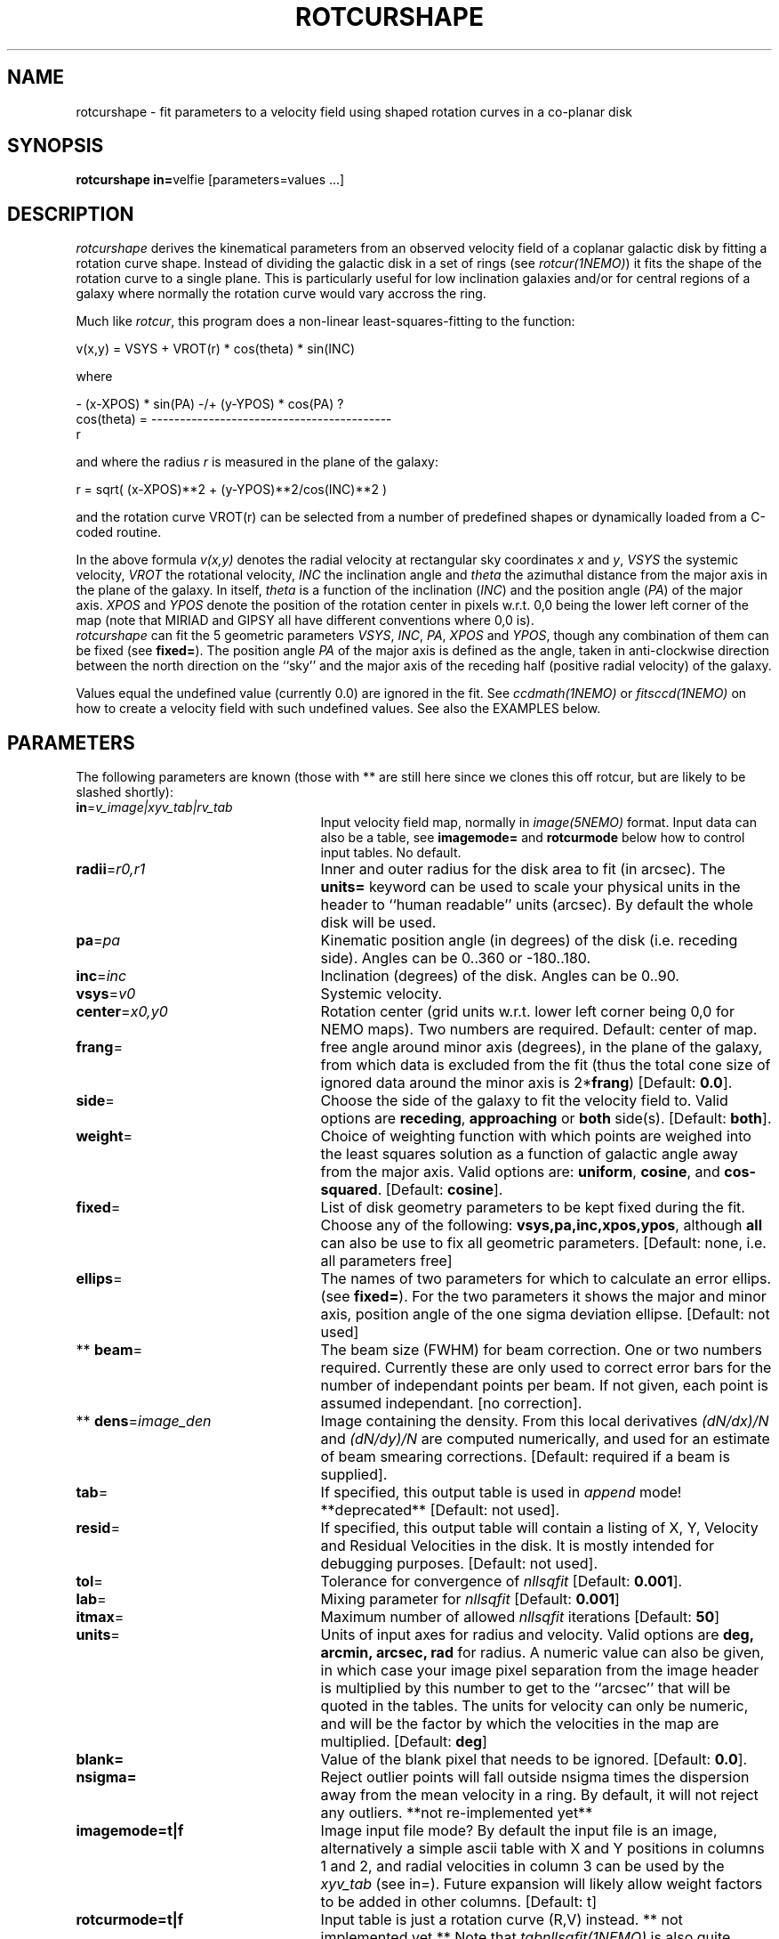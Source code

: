 .TH ROTCURSHAPE 1NEMO "26 July 2002"
.SH NAME
rotcurshape \- fit parameters to a velocity field using shaped rotation curves in a co-planar disk
.SH SYNOPSIS
\fBrotcurshape in=\fPvelfie [parameters=values ...]
.SH DESCRIPTION
\fIrotcurshape\fP derives the kinematical parameters from an observed
velocity field of a coplanar galactic disk by fitting a rotation curve shape.
Instead of dividing the galactic disk in a set of rings (see \fIrotcur(1NEMO)\fP)
it fits the shape of the rotation curve to a single plane. This is particularly
useful for low inclination galaxies and/or for central regions of a galaxy where
normally the rotation curve would vary accross the ring.


.PP
Much like \fIrotcur\fP, this program does a non-linear least-squares-fitting to the function:
.PP
.cs 1 20
.ss 20
.nf
         v(x,y) = VSYS + VROT(r) * cos(theta) * sin(INC)

where

                      - (x-XPOS) * sin(PA) -/+ (y-YPOS) * cos(PA)  ?
          cos(theta) = ------------------------------------------
                                       r

.cs 1
.fi
and where the radius \fIr\fP is measured in the plane of the galaxy:
.cs 1 20
.ss 20
.nf

         r = sqrt( (x-XPOS)**2 + (y-YPOS)**2/cos(INC)**2 )

.cs 1
.fi
and the rotation curve VROT(r) can be selected from a number of predefined
shapes or dynamically loaded from a C-coded routine.
.PP
In the above formula
\fIv(x,y)\fP denotes the radial velocity at rectangular sky
coordinates \fIx\fP and \fIy\fP, \fIVSYS\fP the systemic 
velocity, \fIVROT\fP the rotational
velocity, \fIINC\fP the inclination angle and \fItheta\fP the 
azimuthal distance
from the major axis in the plane of the galaxy.  
In itself, \fItheta\fP is a function of
the inclination (\fIINC\fP) and the 
position angle (\fIPA\fP) of the major axis.
\fIXPOS\fP and \fIYPOS\fP denote the position of the rotation center
in pixels w.r.t. 0,0 being the lower left corner of the map
(note that MIRIAD and GIPSY all have different conventions where
0,0 is).
 \fIrotcurshape\fP
can fit the 5 geometric parameters
\fIVSYS\fP, \fIINC\fP, \fIPA\fP, \fIXPOS\fP and \fIYPOS\fP, 
though any combination of them can be fixed
(see \fBfixed=\fP).
The position angle \fIPA\fP of the major axis is defined as the
angle, taken in anti-clockwise direction between the north direction on
the ``sky'' and the major axis of the receding half (positive 
radial velocity) of the galaxy. 
.PP
Values equal the undefined value (currently 0.0) are ignored in the
fit. See \fIccdmath(1NEMO)\fP or \fIfitsccd(1NEMO)\fP on how to
create a velocity field with such undefined values. See also
the EXAMPLES below.
.SH PARAMETERS
The following parameters are known (those with ** are still here
since we clones this off rotcur, but are likely to be slashed shortly):
.TP 25
\fBin\fP=\fIv_image|xyv_tab|rv_tab\fP
Input velocity field map, normally in \fIimage(5NEMO)\fP format.
Input data can also be a table, see \fBimagemode=\fP and \fBrotcurmode\fP below
how to control input tables.
No default.
.TP
\fBradii\fP=\fIr0,r1\fP
Inner and outer radius for the disk area to fit (in arcsec).
The \fBunits=\fP keyword can be used to
scale your physical units in the header to ``human readable'' units
(arcsec). By default the whole disk will be used.
.TP
\fBpa\fP=\fIpa\fP
Kinematic position angle (in degrees) of the disk (i.e. receding side).
Angles can be 0..360 or -180..180.
.TP
\fBinc\fP=\fIinc\fP
Inclination (degrees) of the disk. Angles can be 0..90.
.TP
\fBvsys\fP=\fIv0\fP
Systemic velocity.
.TP
\fBcenter\fP=\fIx0,y0\fP
Rotation center (grid units w.r.t. lower left corner being
0,0 for NEMO maps). Two numbers are required.
Default: center of map.
.TP
\fBfrang\fP=
free angle around minor axis (degrees), in the plane of
the galaxy, from which data is excluded from
the fit (thus the total cone size of ignored data around
the minor axis is 2*\fBfrang\fP)
[Default: \fB0.0\fP].
.TP
\fBside\fP=
Choose the side of the galaxy to fit the velocity field to.
Valid options are \fBreceding\fP, \fBapproaching\fP 
or \fBboth\fP side(s). [Default: \fBboth\fP].
.TP
\fBweight\fP=
Choice of weighting function with which points are weighed into
the least squares solution as a function of galactic angle away
from the major axis. Valid options are: \fBuniform\fP, \fBcosine\fP,
and \fBcos-squared\fP.
[Default: \fBcosine\fP].
.TP
\fBfixed\fP=
List of disk geometry parameters to be kept fixed during the fit.
Choose any of the
following: \fBvsys,pa,inc,xpos,ypos\fP, although \fBall\fP can also
be use to fix all geometric parameters.
[Default: none, i.e. all parameters free]
.TP
\fBellips\fP=
The names of two parameters for which to calculate an error ellips. 
(see \fBfixed=\fP). For the two parameters it shows the major
and minor axis, position angle of the one sigma deviation ellipse.
[Default: not used]
.TP
** \fBbeam\fP=
The beam size (FWHM) for beam correction. One or two numbers required.
Currently these are only used to correct error bars for the number
of independant points per beam. If not given, each point is assumed
independant. [no correction].
.TP
** \fBdens\fP=\fIimage_den\fP
Image containing the density. From this local derivatives
\fI(dN/dx)/N\fP and 
\fI(dN/dy)/N\fP are computed numerically, and used for an 
estimate of beam smearing corrections.
[Default: required if a beam is supplied].
.TP
\fBtab\fP=
If specified, this output table is used in \fIappend\fP mode!
**deprecated**
[Default: not used].
.TP
\fBresid\fP=
If specified, this output table will contain a listing of X, Y, Velocity
and Residual Velocities in the disk.
It is mostly intended for debugging purposes.
[Default: not used].
.TP
\fBtol\fP=
Tolerance for convergence of \fInllsqfit\fP [Default: \fB0.001\fP].
.TP
\fBlab\fP=
Mixing parameter for \fInllsqfit\fP [Default: \fB0.001\fP]
.TP
\fBitmax\fP=
Maximum number of allowed \fInllsqfit\fP iterations [Default: \fB50\fP]
.TP
\fBunits\fP=
Units of input axes for radius and velocity. Valid options are
\fBdeg, arcmin, arcsec, rad\fP for radius.
A numeric value can also be given,
in which case your image pixel separation from the
image header is multiplied by this
number to get to the ``arcsec'' that will be quoted in
the tables. The units for velocity can only be numeric, and will be the
factor by which the velocities in the map are multiplied.
[Default: \fBdeg\fP]
.TP
\fBblank=\fP
Value of the blank pixel that needs to be ignored. [Default: \fB0.0\fP].
.TP
\fBnsigma=\fP
Reject outlier points will fall outside nsigma times the dispersion 
away from the mean velocity in a ring. By default, it will not reject any outliers.
**not re-implemented yet**
.TP
\fBimagemode=t|f\fP
Image input file mode? By default the input file is an image, alternatively a simple
ascii table with X and Y positions in columns 1 and 2, and radial velocities
in column 3 can be used by the \fIxyv_tab\fP (see in=).
Future expansion will likely allow weight factors to be added
in other columns.
[Default: t]
.TP
\fBrotcurmode=t|f\fP
Input table is just a rotation curve (R,V) instead. ** not implemented yet **
Note that \fItabnllsqfit(1NEMO)\fP is also quite efficient to use, except
the rotation curve functions would need to be re-written in their
function interface. See also func_rotcur.c for a useful helper routine.
.TP
\fBload=\fP
Name of a shared object file containing rotation curve(s). The function names 
must be \fBrotcur_\fP\fIname\fP, where \fIname\fP is the identifier name of the
rotation curve used in the subsquent \fBrotcur#=\fP keywords.
.TP
\fBrotcur1=\fP\fIname1,p1,p2,...pN,m1,m2,..mN\fP
Name of first rotation curve, followed by the initial estimates of its
parameters (you do need to know how many there are),
followed by an equal number of 1s (free) and 0s (fixed) to denote
which parameters are free to fixed during the fitting process. 
.TP
\fBrotcur2=\fP\fIname2...\fP
see rotcur1
.TP
\fBrotcur3=\fP\fIname3...\fP
see rotcur1
.TP
\fBrotcur4=\fP\fIname4...\fP
see rotcur1
.TP
\fBrotcur5=\fP\fIname5...\fP
see rotcur1.  The final composite rotation curve will be the sum
(in quadrature) of up to these 5 components.
.SH ROTCUR FUNCTIONS
A \fIrotcur\fP function needs to provide the least square fitting routine
with the rotation curve value, and all its partial derivates w.r.t.
the parameters. Most rotation curve shapes have two dimensional parameters,
a velocity and a radial scale parameter, and they are usually
the first and second parameter. Note that the user needs to know how
many parameters a \fIrotcur\fP function has. Apart from a number
of pre-defined ones, the user can write his/her own in the C language
and loaded via the \fBload=\fP keyword (see also 
\fIloadobj(3NEMO)\fP.
.PP
Here are two examples, a simple linear rotation curve with one parameter, and a  
slightly more involved Plummer disk/sphere rotation curve:
.nf

#include <nemo.h>

real rotcur_linear(real r, int n, real *p, real *d)
{
  d[0] = r;
  return p[0] * r;
}

real rotcur_plummer(real r, int np, real *p, real *d)
{
  real x = radius/p[1];
  real y = pow(1+x*x,-0.75);
  d[0] = y;
  d[1] = -x*p[0]/p[1]*(1-x*x/2)/(1+x*x)/y;
  return p[0] * x * y;
}
.fi
.PP
Here is a list of the builtin rotation curves, where x=r/a is the dimensionless radius:
.nf
.ta +1i +2i
Name:	Parameters:	Formula:
-----	-----------	--------
linear	omega   	v=omega*r
flat	v0		v=v0
plummer	v0,a		v=v0*x/(1+x^2)^(3/4)
core1	v0,a		v=v0*x/(1+x)
core2	v0,a		v=v0*x/(1+x^2)^(1/2)
core	v0,a,c		v=v0*x/(1+x^c)^(1/c)
poly	v0,a,p2,p3,..	v=v0*(x+p2*x^2+p3*x^3+.....pN*x^N)
iso	v0,a		v=v0*(1-atan(x)/x)
.fi
.SH EXAMPLE
Here is an example of creating a synthetic velocity field with
ccdvel, and analysing it with rotcur:
.nf
    % set r=`nemoinp 0:60`
    % set v=`nemoinp 0:60 | tabmath - - "100*%1/(20+%1)" all`
    % ccdvel out=map1.vel rad="$r" vrot="$v" pa=30 inc=60
    % rotcurshape in=map1.vel radii=0,60 pa=30 inc=60 vsys=0 units=arcsec,1 \\
         rotcur1=core1,100,20,1,1 tab=-
....

VSYS: 2.36846e-18 0.00110072
XPOS: 63.5 0.000759475
YPOS: 63.5 0.00100543
PA:   30 0.0010416
INC:  60.0001 0.00229122
P1:  100.392 0.00757645
P2:  20.2883 0.0045192
NPT:  5658

		(this is also the Testfile version)
.fi
.PP
Here is an example to write your own C code with a rotation curve, and load it
in during runtime:
.nf
    % cat mylinear.c

    #include <nemo.h>
    real rotcur_linear(real r, int n, real *p, real *d)
    {	
	d[0] = r;
	return p[0] * r;
    }
    % bake mylinear.so
    % rotcurshape in=map1.vel radii=0,10 load=mylinear.so rotcur1=linear,10,1
.fi
.SH FILES
.fi
.ta +1i
func_rotcur	helper routine for tabnllsqfit
.nf
.SH CAVEAT
Parameters and fix/free masks to rotation curve parameters should be all set, in order
for the respective routines to figure out the correct number of parameters. For example,
the \fIpoly\fP rotation curve can only determine the correct order  of the polynomial
by counting the number of arguments given in that option, e.g.
\fBrotcur1=poly,100,10,2,2,1,1,1,1\fP  would use a 3th order polynomial.
.SH SEE ALSO
rotcur(1NEMO), ccdvel(1NEMO), tabcomment(1NEMO), rotcurves(1NEMO), pvtrace(1NEMO), ccdmom(1NEMO), tabnllsqfit(1NEMO),loadobj(3NEMO)
.SH AUTHOR
Peter Teuben
.SH UPDATE HISTORY
.nf
.ta +1i +4i
20-jul-02	0.9 cloned off rotcur		PJT
.fi
